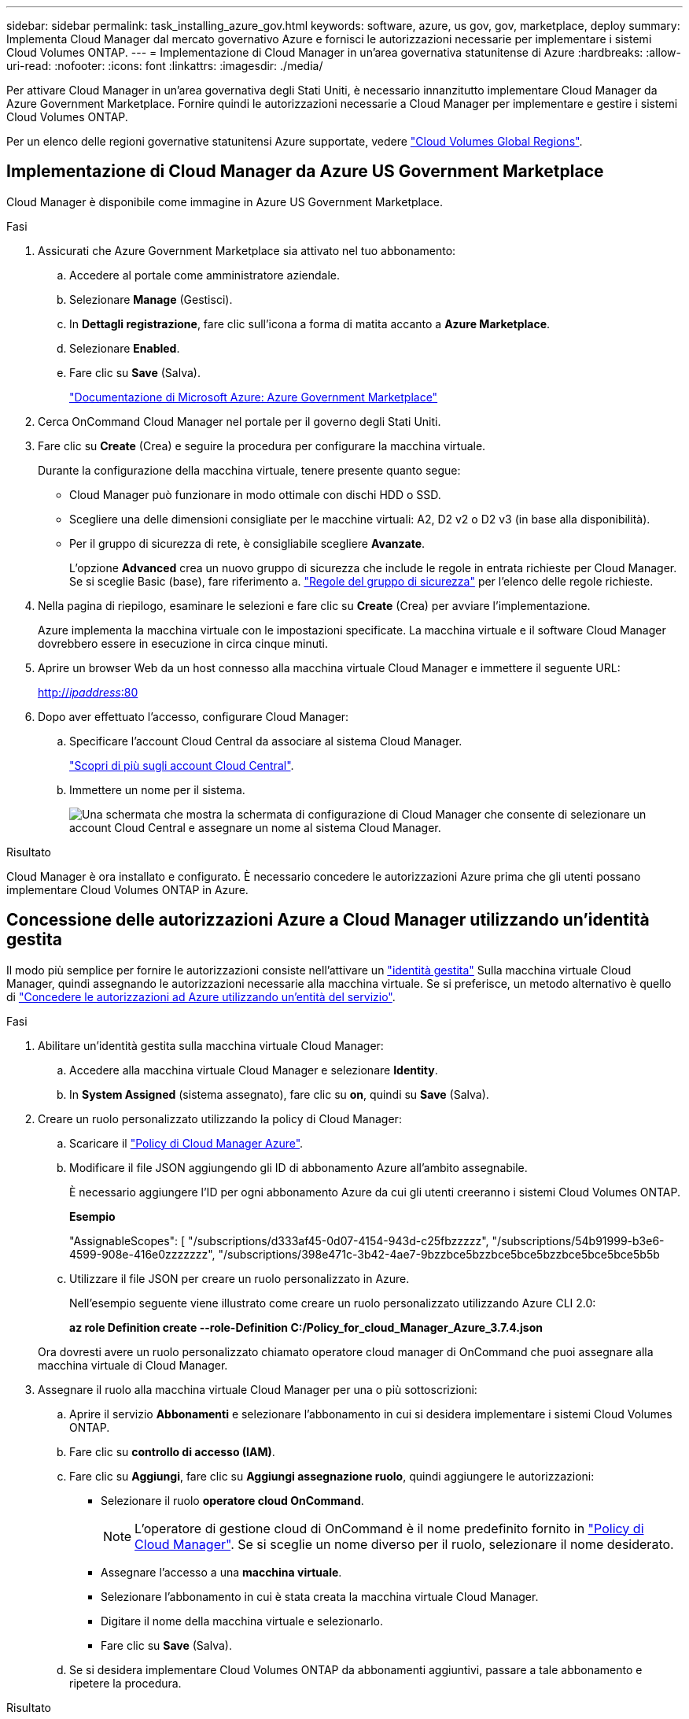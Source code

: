 ---
sidebar: sidebar 
permalink: task_installing_azure_gov.html 
keywords: software, azure, us gov, gov, marketplace, deploy 
summary: Implementa Cloud Manager dal mercato governativo Azure e fornisci le autorizzazioni necessarie per implementare i sistemi Cloud Volumes ONTAP. 
---
= Implementazione di Cloud Manager in un'area governativa statunitense di Azure
:hardbreaks:
:allow-uri-read: 
:nofooter: 
:icons: font
:linkattrs: 
:imagesdir: ./media/


[role="lead"]
Per attivare Cloud Manager in un'area governativa degli Stati Uniti, è necessario innanzitutto implementare Cloud Manager da Azure Government Marketplace. Fornire quindi le autorizzazioni necessarie a Cloud Manager per implementare e gestire i sistemi Cloud Volumes ONTAP.

Per un elenco delle regioni governative statunitensi Azure supportate, vedere https://cloud.netapp.com/cloud-volumes-global-regions["Cloud Volumes Global Regions"^].



== Implementazione di Cloud Manager da Azure US Government Marketplace

Cloud Manager è disponibile come immagine in Azure US Government Marketplace.

.Fasi
. Assicurati che Azure Government Marketplace sia attivato nel tuo abbonamento:
+
.. Accedere al portale come amministratore aziendale.
.. Selezionare *Manage* (Gestisci).
.. In *Dettagli registrazione*, fare clic sull'icona a forma di matita accanto a *Azure Marketplace*.
.. Selezionare *Enabled*.
.. Fare clic su *Save* (Salva).
+
https://docs.microsoft.com/en-us/azure/azure-government/documentation-government-manage-marketplace["Documentazione di Microsoft Azure: Azure Government Marketplace"^]



. Cerca OnCommand Cloud Manager nel portale per il governo degli Stati Uniti.
. Fare clic su *Create* (Crea) e seguire la procedura per configurare la macchina virtuale.
+
Durante la configurazione della macchina virtuale, tenere presente quanto segue:

+
** Cloud Manager può funzionare in modo ottimale con dischi HDD o SSD.
** Scegliere una delle dimensioni consigliate per le macchine virtuali: A2, D2 v2 o D2 v3 (in base alla disponibilità).
** Per il gruppo di sicurezza di rete, è consigliabile scegliere *Avanzate*.
+
L'opzione *Advanced* crea un nuovo gruppo di sicurezza che include le regole in entrata richieste per Cloud Manager. Se si sceglie Basic (base), fare riferimento a. link:reference_security_groups_azure.html["Regole del gruppo di sicurezza"] per l'elenco delle regole richieste.



. Nella pagina di riepilogo, esaminare le selezioni e fare clic su *Create* (Crea) per avviare l'implementazione.
+
Azure implementa la macchina virtuale con le impostazioni specificate. La macchina virtuale e il software Cloud Manager dovrebbero essere in esecuzione in circa cinque minuti.

. Aprire un browser Web da un host connesso alla macchina virtuale Cloud Manager e immettere il seguente URL:
+
http://_ipaddress_:80[]

. Dopo aver effettuato l'accesso, configurare Cloud Manager:
+
.. Specificare l'account Cloud Central da associare al sistema Cloud Manager.
+
link:concept_cloud_central_accounts.html["Scopri di più sugli account Cloud Central"].

.. Immettere un nome per il sistema.
+
image:screenshot_set_up_cloud_manager.gif["Una schermata che mostra la schermata di configurazione di Cloud Manager che consente di selezionare un account Cloud Central e assegnare un nome al sistema Cloud Manager."]





.Risultato
Cloud Manager è ora installato e configurato. È necessario concedere le autorizzazioni Azure prima che gli utenti possano implementare Cloud Volumes ONTAP in Azure.



== Concessione delle autorizzazioni Azure a Cloud Manager utilizzando un'identità gestita

Il modo più semplice per fornire le autorizzazioni consiste nell'attivare un https://docs.microsoft.com/en-us/azure/active-directory/managed-identities-azure-resources/overview["identità gestita"^] Sulla macchina virtuale Cloud Manager, quindi assegnando le autorizzazioni necessarie alla macchina virtuale. Se si preferisce, un metodo alternativo è quello di link:task_adding_azure_accounts.html["Concedere le autorizzazioni ad Azure utilizzando un'entità del servizio"].

.Fasi
. Abilitare un'identità gestita sulla macchina virtuale Cloud Manager:
+
.. Accedere alla macchina virtuale Cloud Manager e selezionare *Identity*.
.. In *System Assigned* (sistema assegnato), fare clic su *on*, quindi su *Save* (Salva).


. Creare un ruolo personalizzato utilizzando la policy di Cloud Manager:
+
.. Scaricare il https://mysupport.netapp.com/cloudontap/iampolicies["Policy di Cloud Manager Azure"^].
.. Modificare il file JSON aggiungendo gli ID di abbonamento Azure all'ambito assegnabile.
+
È necessario aggiungere l'ID per ogni abbonamento Azure da cui gli utenti creeranno i sistemi Cloud Volumes ONTAP.

+
*Esempio*

+
"AssignableScopes": [ "/subscriptions/d333af45-0d07-4154-943d-c25fbzzzzz", "/subscriptions/54b91999-b3e6-4599-908e-416e0zzzzzzz", "/subscriptions/398e471c-3b42-4ae7-9bzzbce5bzzbce5bce5bzzbce5bce5bce5b5b

.. Utilizzare il file JSON per creare un ruolo personalizzato in Azure.
+
Nell'esempio seguente viene illustrato come creare un ruolo personalizzato utilizzando Azure CLI 2.0:

+
*az role Definition create --role-Definition C:/Policy_for_cloud_Manager_Azure_3.7.4.json*

+
Ora dovresti avere un ruolo personalizzato chiamato operatore cloud manager di OnCommand che puoi assegnare alla macchina virtuale di Cloud Manager.



. Assegnare il ruolo alla macchina virtuale Cloud Manager per una o più sottoscrizioni:
+
.. Aprire il servizio *Abbonamenti* e selezionare l'abbonamento in cui si desidera implementare i sistemi Cloud Volumes ONTAP.
.. Fare clic su *controllo di accesso (IAM)*.
.. Fare clic su *Aggiungi*, fare clic su *Aggiungi assegnazione ruolo*, quindi aggiungere le autorizzazioni:
+
*** Selezionare il ruolo *operatore cloud OnCommand*.
+

NOTE: L'operatore di gestione cloud di OnCommand è il nome predefinito fornito in https://mysupport.netapp.com/info/web/ECMP11022837.html["Policy di Cloud Manager"]. Se si sceglie un nome diverso per il ruolo, selezionare il nome desiderato.

*** Assegnare l'accesso a una *macchina virtuale*.
*** Selezionare l'abbonamento in cui è stata creata la macchina virtuale Cloud Manager.
*** Digitare il nome della macchina virtuale e selezionarlo.
*** Fare clic su *Save* (Salva).


.. Se si desidera implementare Cloud Volumes ONTAP da abbonamenti aggiuntivi, passare a tale abbonamento e ripetere la procedura.




.Risultato
Cloud Manager dispone ora delle autorizzazioni necessarie per implementare e gestire Cloud Volumes ONTAP in Azure.
